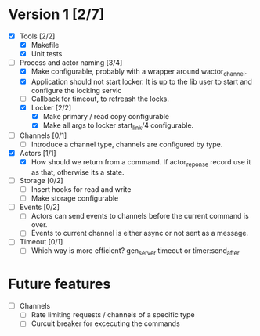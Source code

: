 * Version 1 [2/7]
  - [X] Tools [2/2]
    - [X] Makefile
    - [X] Unit tests
  - [-] Process and actor naming [3/4]
    - [X] Make configurable, probably with a wrapper around wactor_channel.
    - [X] Application should not start locker.
      It is up to the lib user to start and configure the locking servic
    - [ ] Callback for timeout, to refreash the locks.
    - [X] Locker [2/2]
      - [X] Make primary / read copy configurable
      - [X] Make all args to locker start_link/4 configurable.
  - [ ] Channels [0/1]
    - [ ] Introduce a channel type, channels are configured by type.
  - [X] Actors [1/1]
    - [X] How should we return from a command.
      If actor_reponse record use it as that, otherwise its a state.
  - [ ] Storage [0/2]
    - [ ] Insert hooks for read and write
    - [ ] Make storage configurable
  - [ ] Events [0/2]
    - [ ] Actors can send events to channels before the current command is over.
    - [ ] Events to current channel is either async or not sent as a message.
  - [ ] Timeout [0/1]
    - [ ] Which way is more efficient? gen_server timeout or timer:send_after

* Future features
  - [ ] Channels
    - [ ] Rate limiting requests / channels of a specific type
    - [ ] Curcuit breaker for excecuting the commands
